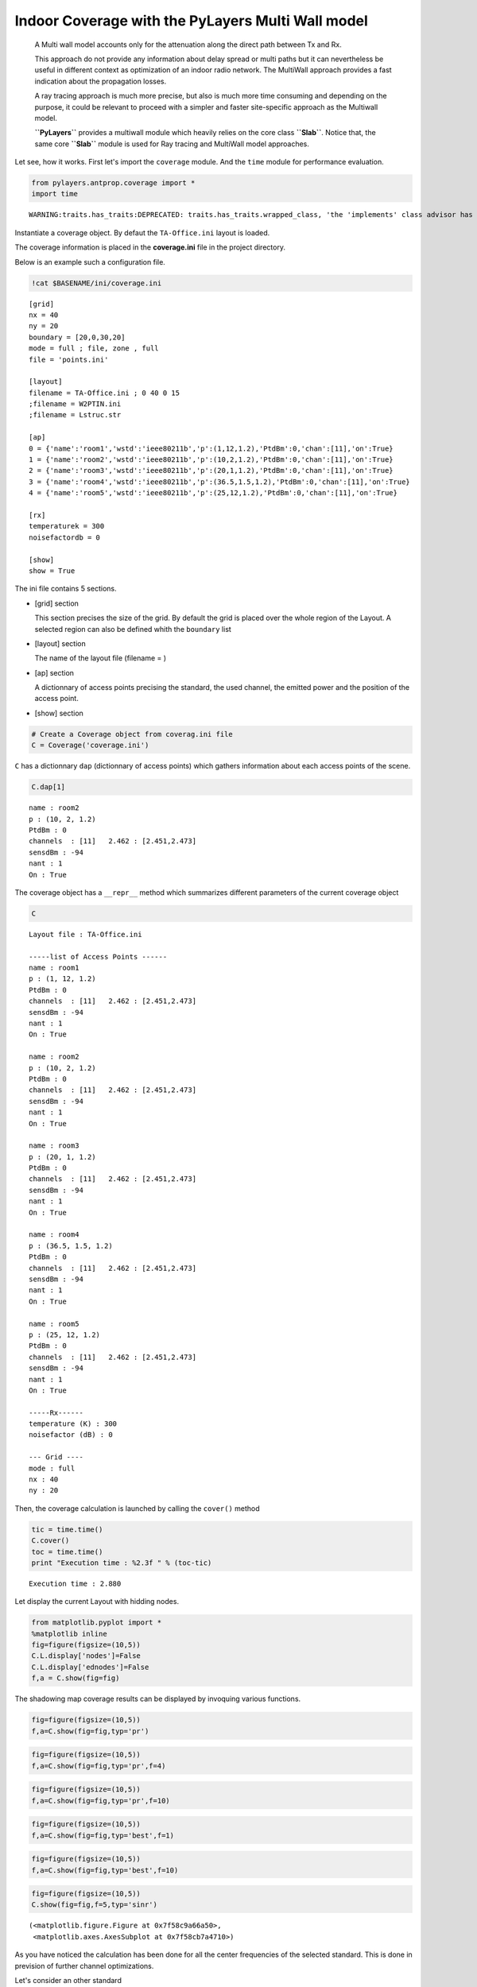 
Indoor Coverage with the PyLayers Multi Wall model
==================================================

    A Multi wall model accounts only for the attenuation along the
    direct path between Tx and Rx.

    This approach do not provide any information about delay spread or
    multi paths but it can nevertheless be useful in different context
    as optimization of an indoor radio network. The MultiWall approach
    provides a fast indication about the propagation losses.

    A ray tracing approach is much more precise, but also is much more
    time consuming and depending on the purpose, it could be relevant to
    proceed with a simpler and faster site-specific approach as the
    Multiwall model.

    **``PyLayers``** provides a multiwall module which heavily relies on
    the core class **``Slab``**. Notice that, the same core **``Slab``**
    module is used for Ray tracing and MultiWall model approaches.

Let see, how it works. First let's import the ``coverage`` module. And
the ``time`` module for performance evaluation.

.. code:: python

    from pylayers.antprop.coverage import *
    import time

.. parsed-literal::

    WARNING:traits.has_traits:DEPRECATED: traits.has_traits.wrapped_class, 'the 'implements' class advisor has been deprecated. Use the 'provides' class decorator.


Instantiate a coverage object. By defaut the ``TA-Office.ini`` layout is
loaded.

The coverage information is placed in the **coverage.ini** file in the
project directory.

Below is an example such a configuration file.

.. code:: python

    !cat $BASENAME/ini/coverage.ini

.. parsed-literal::

    [grid]
    nx = 40
    ny = 20
    boundary = [20,0,30,20]
    mode = full ; file, zone , full 
    file = 'points.ini'
    
    [layout]
    filename = TA-Office.ini ; 0 40 0 15
    ;filename = W2PTIN.ini
    ;filename = Lstruc.str
    
    [ap]
    0 = {'name':'room1','wstd':'ieee80211b','p':(1,12,1.2),'PtdBm':0,'chan':[11],'on':True} 
    1 = {'name':'room2','wstd':'ieee80211b','p':(10,2,1.2),'PtdBm':0,'chan':[11],'on':True} 
    2 = {'name':'room3','wstd':'ieee80211b','p':(20,1,1.2),'PtdBm':0,'chan':[11],'on':True} 
    3 = {'name':'room4','wstd':'ieee80211b','p':(36.5,1.5,1.2),'PtdBm':0,'chan':[11],'on':True} 
    4 = {'name':'room5','wstd':'ieee80211b','p':(25,12,1.2),'PtdBm':0,'chan':[11],'on':True} 
    
    [rx]
    temperaturek = 300
    noisefactordb = 0 
    
    [show]
    show = True


The ini file contains 5 sections.

-  [grid] section

   This section precises the size of the grid. By default the grid is
   placed over the whole region of the Layout. A selected region can
   also be defined whith the ``boundary`` list

-  [layout] section

   The name of the layout file (filename = )

-  [ap] section

   A dictionnary of access points precising the standard, the used
   channel, the emitted power and the position of the access point.

-  [show] section

.. code:: python

    # Create a Coverage object from coverag.ini file
    C = Coverage('coverage.ini')
``C`` has a dictionnary ``dap`` (dictionnary of access points) which
gathers information about each access points of the scene.

.. code:: python

    C.dap[1]



.. parsed-literal::

    name : room2
    p : (10, 2, 1.2)
    PtdBm : 0
    channels  : [11]   2.462 : [2.451,2.473]
    sensdBm : -94
    nant : 1
    On : True




The coverage object has a ``__repr__`` method which summarizes different
parameters of the current coverage object

.. code:: python

    C



.. parsed-literal::

    Layout file : TA-Office.ini
    
    -----list of Access Points ------
    name : room1
    p : (1, 12, 1.2)
    PtdBm : 0
    channels  : [11]   2.462 : [2.451,2.473]
    sensdBm : -94
    nant : 1
    On : True
    
    name : room2
    p : (10, 2, 1.2)
    PtdBm : 0
    channels  : [11]   2.462 : [2.451,2.473]
    sensdBm : -94
    nant : 1
    On : True
    
    name : room3
    p : (20, 1, 1.2)
    PtdBm : 0
    channels  : [11]   2.462 : [2.451,2.473]
    sensdBm : -94
    nant : 1
    On : True
    
    name : room4
    p : (36.5, 1.5, 1.2)
    PtdBm : 0
    channels  : [11]   2.462 : [2.451,2.473]
    sensdBm : -94
    nant : 1
    On : True
    
    name : room5
    p : (25, 12, 1.2)
    PtdBm : 0
    channels  : [11]   2.462 : [2.451,2.473]
    sensdBm : -94
    nant : 1
    On : True
    
    -----Rx------
    temperature (K) : 300
    noisefactor (dB) : 0
    
    --- Grid ----
    mode : full
    nx : 40
    ny : 20



Then, the coverage calculation is launched by calling the ``cover()``
method

.. code:: python

    tic = time.time()
    C.cover()
    toc = time.time()
    print "Execution time : %2.3f " % (toc-tic) 

.. parsed-literal::

    Execution time : 2.880 


Let display the current Layout with hidding nodes.

.. code:: python

    from matplotlib.pyplot import *
    %matplotlib inline
    fig=figure(figsize=(10,5))
    C.L.display['nodes']=False
    C.L.display['ednodes']=False
    f,a = C.show(fig=fig)


.. image:: Coverage_files/Coverage_15_0.png


The shadowing map coverage results can be displayed by invoquing various
functions.

.. code:: python

    fig=figure(figsize=(10,5))
    f,a=C.show(fig=fig,typ='pr')


.. image:: Coverage_files/Coverage_17_0.png


.. code:: python

    fig=figure(figsize=(10,5))
    f,a=C.show(fig=fig,typ='pr',f=4)


.. image:: Coverage_files/Coverage_18_0.png


.. code:: python

    fig=figure(figsize=(10,5))
    f,a=C.show(fig=fig,typ='pr',f=10)


.. image:: Coverage_files/Coverage_19_0.png


.. code:: python

    fig=figure(figsize=(10,5))
    f,a=C.show(fig=fig,typ='best',f=1)


.. image:: Coverage_files/Coverage_20_0.png


.. code:: python

    fig=figure(figsize=(10,5))
    f,a=C.show(fig=fig,typ='best',f=10)


.. image:: Coverage_files/Coverage_21_0.png


.. code:: python

    fig=figure(figsize=(10,5))
    C.show(fig=fig,f=5,typ='sinr')



.. parsed-literal::

    (<matplotlib.figure.Figure at 0x7f58c9a66a50>,
     <matplotlib.axes.AxesSubplot at 0x7f58cb7a4710>)




.. image:: Coverage_files/Coverage_22_1.png


As you have noticed the calculation has been done for all the center
frequencies of the selected standard. This is done in prevision of
further channel optimizations.

Let's consider an other standard

.. code:: python

    C2 = Coverage('coverage2.ini')
    C2.cover()
.. code:: python

    C2.show(ftyp='pr')



.. parsed-literal::

    (<matplotlib.figure.Figure at 0x7f58c9a0fa50>,
     <matplotlib.axes.AxesSubplot at 0x7f58c9459590>)




.. image:: Coverage_files/Coverage_26_1.png


.. code:: python

    C.snro.shape



.. parsed-literal::

    (13, 800, 5)



.. code:: python

    fig=figure(figsize=(10,5))
    C.show(fig=fig,f=5,typ='capacity',dB=False)



.. parsed-literal::

    (<matplotlib.figure.Figure at 0x7f58c95295d0>,
     <matplotlib.axes.AxesSubplot at 0x7f58c9529d90>)




.. image:: Coverage_files/Coverage_28_1.png


All simulated quantities are stored in linear scale.

.. code:: python

    C2.Lwo[0,0,0]



.. parsed-literal::

    0.078045027166146197



.. code:: python

    C2.freespace[0,0,0]



.. parsed-literal::

    6.7682907399583888e-07



